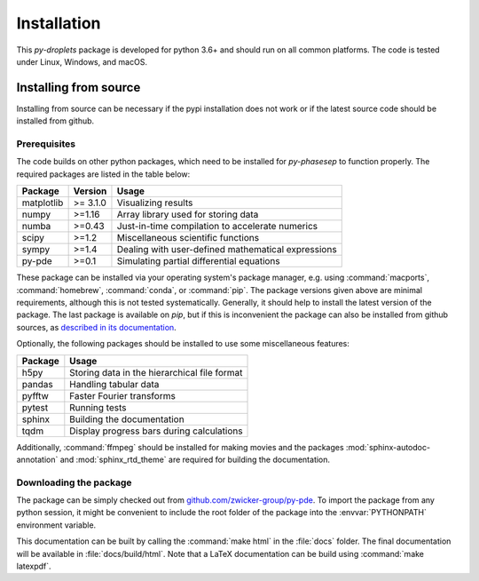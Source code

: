 Installation
############

This `py-droplets` package is developed for python 3.6+ and should run on all
common platforms.
The code is tested under Linux, Windows, and macOS.

.. 
	Since the package is available on `pypi <https://pypi.org/project/py-droplets/>`_,
	the installation is in principle as simple as running
	
	.. code-block:: bash
	
	    pip install py-droplets
	    
	    
	
	In order to have all features of the package available, you might also want to 
	install the following optional packages:
	
	.. code-block:: bash
	
		pip install h5py pandas pyfftw tqdm
	
	Moreover, :command:`ffmpeg` needs to be installed and for creating movies.    
    

Installing from source
^^^^^^^^^^^^^^^^^^^^^^
Installing from source can be necessary if the pypi installation does not work
or if the latest source code should be installed from github.


Prerequisites
-------------

The code builds on other python packages, which need to be installed for
`py-phasesep` to function properly.
The required packages are listed in the table below:

===========  ========= =========
Package      Version   Usage 
===========  ========= =========
matplotlib   >= 3.1.0  Visualizing results
numpy        >=1.16    Array library used for storing data
numba        >=0.43    Just-in-time compilation to accelerate numerics
scipy        >=1.2     Miscellaneous scientific functions
sympy        >=1.4     Dealing with user-defined mathematical expressions
py-pde       >=0.1     Simulating partial differential equations
===========  ========= =========

These package can be installed via your operating system's package manager, e.g.
using :command:`macports`, :command:`homebrew`, :command:`conda`, or
:command:`pip`.
The package versions given above are minimal requirements, although
this is not tested systematically. Generally, it should help to install the
latest version of the package.
The last package is available on `pip`, but if this is inconvenient the package
can also be installed from github sources, as `described in its documentation 
<https://py-pde.readthedocs.io/en/latest/installation.html#installing-from-source>`_.  


Optionally, the following packages should be installed to use some miscellaneous
features:

===========  =========
Package      Usage                                      
===========  =========
h5py         Storing data in the hierarchical file format
pandas       Handling tabular data
pyfftw       Faster Fourier transforms
pytest       Running tests
sphinx       Building the documentation
tqdm         Display progress bars during calculations
===========  =========

Additionally, :command:`ffmpeg` should be installed for making movies and the
packages :mod:`sphinx-autodoc-annotation` and :mod:`sphinx_rtd_theme` are
required for building the documentation.


Downloading the package
-----------------------

The package can be simply checked out from
`github.com/zwicker-group/py-pde <https://github.com/zwicker-group/py-droplets>`_.
To import the package from any python session, it might be convenient to include
the root folder of the package into the :envvar:`PYTHONPATH` environment variable.

This documentation can be built by calling the :command:`make html` in the
:file:`docs` folder.
The final documentation will be available in :file:`docs/build/html`.
Note that a LaTeX documentation can be build using :command:`make latexpdf`.

